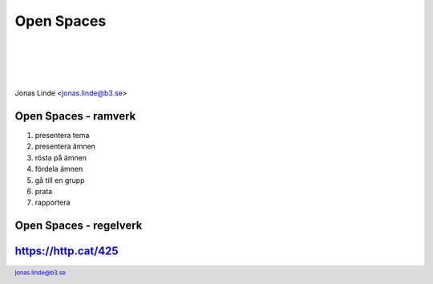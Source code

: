 .. -*- mode: rst -*-
.. This document is formatted for rst2s5
.. http://docutils.sourceforge.net/

=============
 Open Spaces
=============

|

|

|

.. image:: img/b3-tagline-grey.png
     :alt: B3 Init AB
     :width: 33%
     :target: https://b3.se/init

|

.. class:: center

      Jonas Linde <jonas.linde@b3.se>

.. raw:: pdf

      PageBreak oneColumn

.. footer::
  jonas.linde@b3.se

.. role:: single
   :class: single

.. role:: grey
   :class: grey

Open Spaces - ramverk
=====================

#. presentera tema
#. presentera ämnen
#. rösta på ämnen
#. fördela ämnen
#. gå till en grupp
#. prata
#. rapportera

Open Spaces - regelverk
=======================

.. image:: img/openspaces.jpg
     :alt: [open spaces principles]
     :width: 75%

https://http.cat/425
====================

.. image:: img/425.jpg
     :alt: [unordered collection]
     :class: fit

